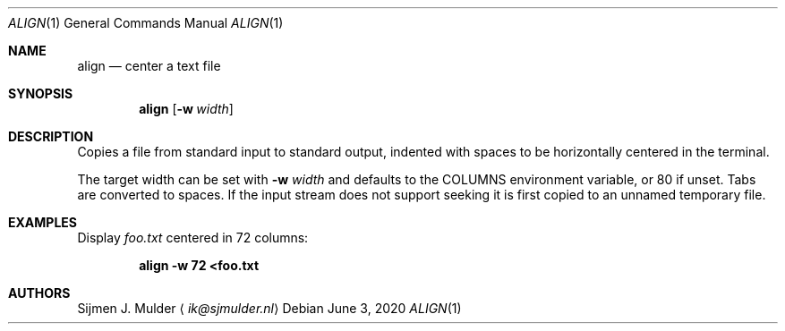 .Dd June 3, 2020
.Dt ALIGN 1
.Os
.Sh NAME
.Nm align
.Nd center a text file
.Sh SYNOPSIS
.Nm
.Op Fl w Ar width
.Sh DESCRIPTION
Copies a file from standard input to standard output,
indented with spaces to be horizontally centered in the terminal.
.Pp
The target width can be set with
.Fl w Ar width
and defaults to the
.Ev COLUMNS
environment variable, or 80 if unset.
Tabs are converted to spaces.
If the input stream does not support seeking
it is first copied to an unnamed temporary file.
.Sh EXAMPLES
Display
.Pa foo.txt
centered in 72 columns:
.Pp
.Dl align -w 72 <foo.txt
.Sh AUTHORS
.An Sijmen J. Mulder
.Aq Mt ik@sjmulder.nl
